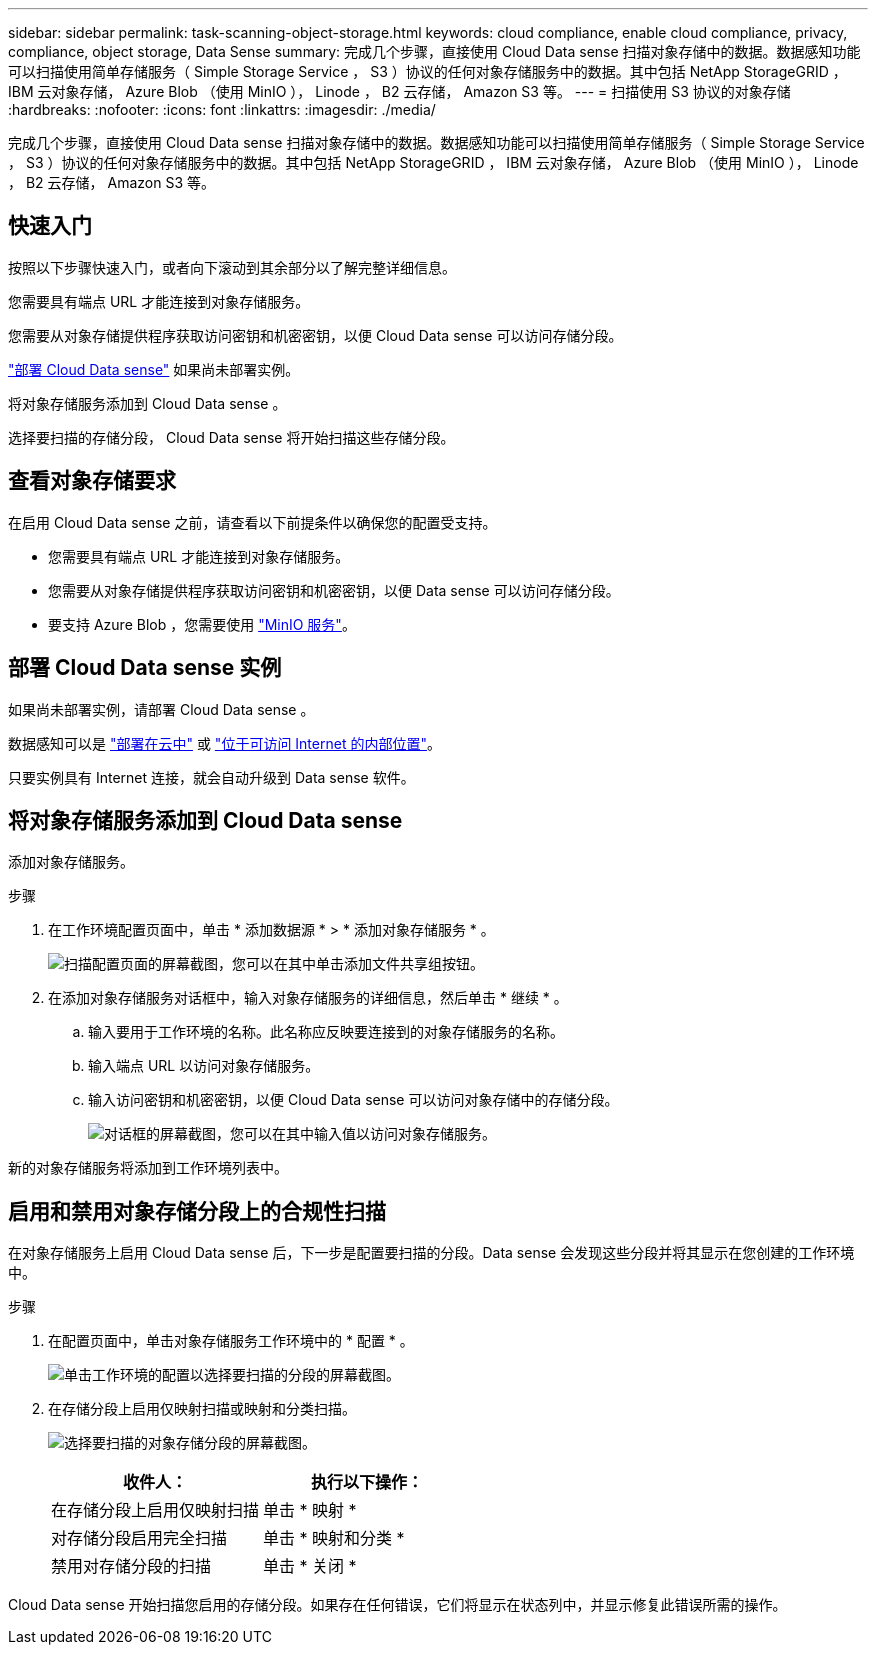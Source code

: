 ---
sidebar: sidebar 
permalink: task-scanning-object-storage.html 
keywords: cloud compliance, enable cloud compliance, privacy, compliance, object storage, Data Sense 
summary: 完成几个步骤，直接使用 Cloud Data sense 扫描对象存储中的数据。数据感知功能可以扫描使用简单存储服务（ Simple Storage Service ， S3 ）协议的任何对象存储服务中的数据。其中包括 NetApp StorageGRID ， IBM 云对象存储， Azure Blob （使用 MinIO ）， Linode ， B2 云存储， Amazon S3 等。 
---
= 扫描使用 S3 协议的对象存储
:hardbreaks:
:nofooter: 
:icons: font
:linkattrs: 
:imagesdir: ./media/


[role="lead"]
完成几个步骤，直接使用 Cloud Data sense 扫描对象存储中的数据。数据感知功能可以扫描使用简单存储服务（ Simple Storage Service ， S3 ）协议的任何对象存储服务中的数据。其中包括 NetApp StorageGRID ， IBM 云对象存储， Azure Blob （使用 MinIO ）， Linode ， B2 云存储， Amazon S3 等。



== 快速入门

按照以下步骤快速入门，或者向下滚动到其余部分以了解完整详细信息。

[role="quick-margin-para"]
您需要具有端点 URL 才能连接到对象存储服务。

[role="quick-margin-para"]
您需要从对象存储提供程序获取访问密钥和机密密钥，以便 Cloud Data sense 可以访问存储分段。

[role="quick-margin-para"]
link:task-deploy-cloud-compliance.html["部署 Cloud Data sense"^] 如果尚未部署实例。

[role="quick-margin-para"]
将对象存储服务添加到 Cloud Data sense 。

[role="quick-margin-para"]
选择要扫描的存储分段， Cloud Data sense 将开始扫描这些存储分段。



== 查看对象存储要求

在启用 Cloud Data sense 之前，请查看以下前提条件以确保您的配置受支持。

* 您需要具有端点 URL 才能连接到对象存储服务。
* 您需要从对象存储提供程序获取访问密钥和机密密钥，以便 Data sense 可以访问存储分段。
* 要支持 Azure Blob ，您需要使用 link:https://min.io/["MinIO 服务"^]。




== 部署 Cloud Data sense 实例

如果尚未部署实例，请部署 Cloud Data sense 。

数据感知可以是 link:task-deploy-cloud-compliance.html["部署在云中"^] 或 link:task-deploy-compliance-onprem.html["位于可访问 Internet 的内部位置"^]。

只要实例具有 Internet 连接，就会自动升级到 Data sense 软件。



== 将对象存储服务添加到 Cloud Data sense

添加对象存储服务。

.步骤
. 在工作环境配置页面中，单击 * 添加数据源 * > * 添加对象存储服务 * 。
+
image:screenshot_compliance_add_object_storage_button.png["扫描配置页面的屏幕截图，您可以在其中单击添加文件共享组按钮。"]

. 在添加对象存储服务对话框中，输入对象存储服务的详细信息，然后单击 * 继续 * 。
+
.. 输入要用于工作环境的名称。此名称应反映要连接到的对象存储服务的名称。
.. 输入端点 URL 以访问对象存储服务。
.. 输入访问密钥和机密密钥，以便 Cloud Data sense 可以访问对象存储中的存储分段。
+
image:screenshot_compliance_add_object_storage.png["对话框的屏幕截图，您可以在其中输入值以访问对象存储服务。"]





新的对象存储服务将添加到工作环境列表中。



== 启用和禁用对象存储分段上的合规性扫描

在对象存储服务上启用 Cloud Data sense 后，下一步是配置要扫描的分段。Data sense 会发现这些分段并将其显示在您创建的工作环境中。

.步骤
. 在配置页面中，单击对象存储服务工作环境中的 * 配置 * 。
+
image:screenshot_compliance_object_storage_config.png["单击工作环境的配置以选择要扫描的分段的屏幕截图。"]

. 在存储分段上启用仅映射扫描或映射和分类扫描。
+
image:screenshot_compliance_object_storage_select_buckets.png["选择要扫描的对象存储分段的屏幕截图。"]

+
[cols="45,45"]
|===
| 收件人： | 执行以下操作： 


| 在存储分段上启用仅映射扫描 | 单击 * 映射 * 


| 对存储分段启用完全扫描 | 单击 * 映射和分类 * 


| 禁用对存储分段的扫描 | 单击 * 关闭 * 
|===


Cloud Data sense 开始扫描您启用的存储分段。如果存在任何错误，它们将显示在状态列中，并显示修复此错误所需的操作。

